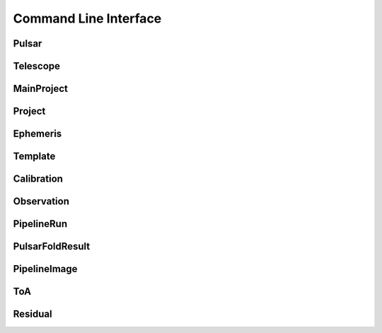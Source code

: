 Command Line Interface
======================




Pulsar
------

.. argparse::
    :module: psrdb.tables.pulsar
    :func: get_parsers
    :prog: psrdb pulsar
    :nodefault:

Telescope
---------

.. argparse::
    :module: psrdb.tables.telescope
    :func: get_parsers
    :prog: psrdb telescope
    :nodefault:

MainProject
-----------

.. argparse::
    :module: psrdb.tables.main_project
    :func: get_parsers
    :prog: psrdb main_project
    :nodefault:

Project
-------

.. argparse::
    :module: psrdb.tables.project
    :func: get_parsers
    :prog: psrdb project
    :nodefault:

Ephemeris
---------

.. argparse::
    :module: psrdb.tables.ephemeris
    :func: get_parsers
    :prog: psrdb  ephemeris
    :nodefault:

Template
--------

.. argparse::
    :module: psrdb.tables.template
    :func: get_parsers
    :prog: psrdb template
    :nodefault:

Calibration
------------

.. argparse::
    :module: psrdb.tables.calibration
    :func: get_parsers
    :prog: psrdb calibration
    :nodefault:

Observation
-----------

.. argparse::
    :module: psrdb.tables.observation
    :func: get_parsers
    :prog: psrdb observation
    :nodefault:

PipelineRun
-----------

.. argparse::
    :module: psrdb.tables.pipeline_run
    :func: get_parsers
    :prog: psrdb pipeline_run
    :nodefault:

PulsarFoldResult
----------------

.. argparse::
    :module: psrdb.tables.pulsar_fold_result
    :func: get_parsers
    :prog: psrdb pulsar_fold_result
    :nodefault:

PipelineImage
-------------

.. argparse::
    :module: psrdb.tables.pipeline_image
    :func: get_parsers
    :prog: psrdb pipeline_image
    :nodefault:

ToA
---

.. argparse::
    :module: psrdb.tables.toa
    :func: get_parsers
    :prog: psrdb toa
    :nodefault:

Residual
--------

.. argparse::
    :module: psrdb.tables.residual
    :func: get_parsers
    :prog: psrdb residual
    :nodefault:

